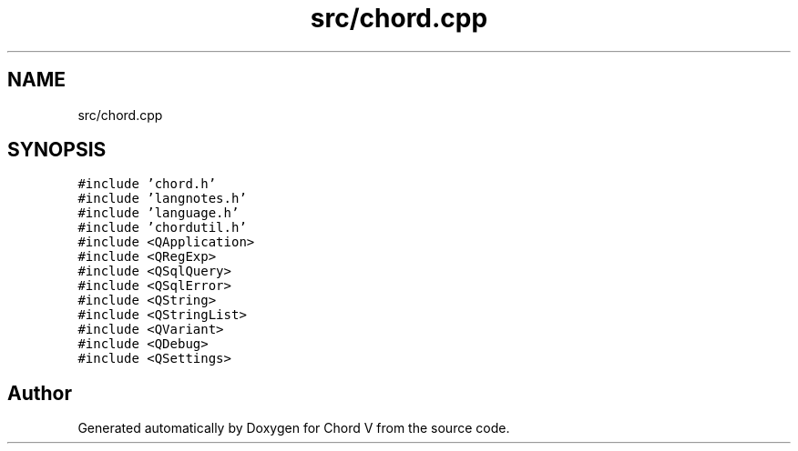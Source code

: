 .TH "src/chord.cpp" 3 "Sun Apr 15 2018" "Version 0.1" "Chord V" \" -*- nroff -*-
.ad l
.nh
.SH NAME
src/chord.cpp
.SH SYNOPSIS
.br
.PP
\fC#include 'chord\&.h'\fP
.br
\fC#include 'langnotes\&.h'\fP
.br
\fC#include 'language\&.h'\fP
.br
\fC#include 'chordutil\&.h'\fP
.br
\fC#include <QApplication>\fP
.br
\fC#include <QRegExp>\fP
.br
\fC#include <QSqlQuery>\fP
.br
\fC#include <QSqlError>\fP
.br
\fC#include <QString>\fP
.br
\fC#include <QStringList>\fP
.br
\fC#include <QVariant>\fP
.br
\fC#include <QDebug>\fP
.br
\fC#include <QSettings>\fP
.br

.SH "Author"
.PP 
Generated automatically by Doxygen for Chord V from the source code\&.
